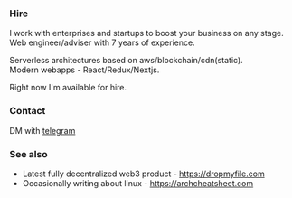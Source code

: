 #+TITLE:
#+TAGS: @javascript @react @solidity @blockchain @nextjs @archlinux @xmonad @haskell
#+TAGS: javascript development react enterprise web3 nextjs

*** Hire
I work with enterprises and startups to boost your business on any stage. \\
Web engineer/adviser with 7 years of experience.

Serverless architectures based on aws/blockchain/cdn(static). \\
Modern webapps - React/Redux/Nextjs.

#+BEGIN_CENTER
Right now I'm available for hire.
#+END_CENTER

*** Contact
DM with [[https://t.me/zeroxone][telegram]]

*** See also
- Latest fully decentralized web3 product - https://dropmyfile.com
- Occasionally writing about linux - https://archcheatsheet.com
